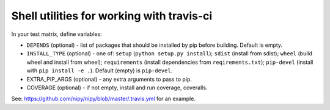 ##########################################
Shell utilities for working with travis-ci
##########################################

In your test matrix, define variables:

* ``DEPENDS`` (optional) - list of packages that should be installed by pip before
  building. Default is empty.
* ``INSTALL_TYPE`` (optional) - one of: ``setup`` (``python setup.py install``); ``sdist``
  (install from sdist);  ``wheel`` (build wheel and install from wheel);
  ``requirements`` (install dependencies from ``reqirements.txt``);
  ``pip-devel`` (install with ``pip install -e .``).  Default (empty) is
  ``pip-devel``.
* EXTRA_PIP_ARGS (optional) - any extra arguments to pass to pip.
* COVERAGE (optional) - if not empty, install and run coverage, coveralls.


See: https://github.com/nipy/nipy/blob/master/.travis.yml for an example.
